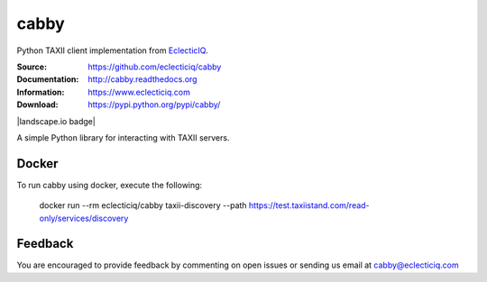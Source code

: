 cabby
=====

Python TAXII client implementation from `EclecticIQ <https://www.eclecticiq.com>`_.

:Source: https://github.com/eclecticiq/cabby
:Documentation: http://cabby.readthedocs.org
:Information: https://www.eclecticiq.com
:Download: https://pypi.python.org/pypi/cabby/

|travis badge| |landscape.io badge| |coveralls.io badge| |docs badge| |requirements badge|

.. |travis badge| image:: https://travis-ci.org/eclecticiq/cabby.svg?branch=master
   :target: https://travis-ci.org/eclecticiq/cabby
   :alt: Build Status
.. |coveralls.io badge| image:: https://coveralls.io/repos/eclecticiq/cabby/badge.svg
   :target: https://coveralls.io/r/eclecticiq/cabby
   :alt: Coverage Status
.. |docs badge| image:: https://readthedocs.org/projects/cabby/badge/?version=latest
    :alt: Documentation Status
    :scale: 100%
    :target: https://readthedocs.org/projects/cabby/
.. |requirements badge| image:: https://requires.io/github/eclecticiq/cabby/requirements.svg?branch=master
     :target: https://requires.io/github/eclecticiq/cabby/requirements/?branch=master
     :alt: Requirements Status

A simple Python library for interacting with TAXII servers.


Docker
--------

To run cabby using docker, execute the following:

  docker run --rm eclecticiq/cabby taxii-discovery --path https://test.taxiistand.com/read-only/services/discovery

Feedback
--------

You are encouraged to provide feedback by commenting on open issues or sending us 
email at cabby@eclecticiq.com

